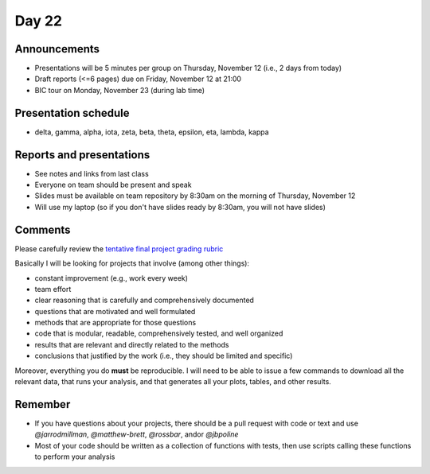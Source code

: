 ******
Day 22
******

Announcements
-------------

- Presentations will be 5 minutes per group on Thursday, November 12 (i.e., 2 days from today)
- Draft reports (<=6 pages) due on Friday, November 12 at 21:00
- BIC tour on Monday, November 23 (during lab time)

Presentation schedule
---------------------

- delta, gamma, alpha, iota, zeta, beta, theta, epsilon, eta, lambda, kappa

Reports and presentations
-------------------------

- See notes and links from last class
- Everyone on team should be present and speak
- Slides must be available on team repository by 8:30am on the morning of Thursday, November 12
- Will use my laptop (so if you don't have slides ready by 8:30am, you will not have slides)

Comments
--------

Please carefully review the
`tentative final project grading rubric <http://www.jarrodmillman.com/rcsds/notes/rubric.pdf>`_

Basically I will be looking for projects that involve (among other things):

- constant improvement (e.g., work every week)
- team effort 
- clear reasoning that is carefully and comprehensively documented
- questions that are motivated and well formulated
- methods that are appropriate for those questions
- code that is modular, readable, comprehensively tested, and well organized
- results that are relevant and directly related to the methods
- conclusions that justified by the work (i.e., they should be limited and specific)

Moreover, everything you do **must** be reproducible.  I will need to be able to issue
a few commands to download all the relevant data, that runs your analysis, and that
generates all your plots, tables, and other results.

Remember
--------

- If you have questions about your projects, there should be a pull request with code
  or text and use `@jarrodmillman`, `@matthew-brett`, `@rossbar`, 
  and\or `@jbpoline`
- Most of your code should be written as a collection of functions
  with tests, then use scripts calling these functions to perform
  your analysis
